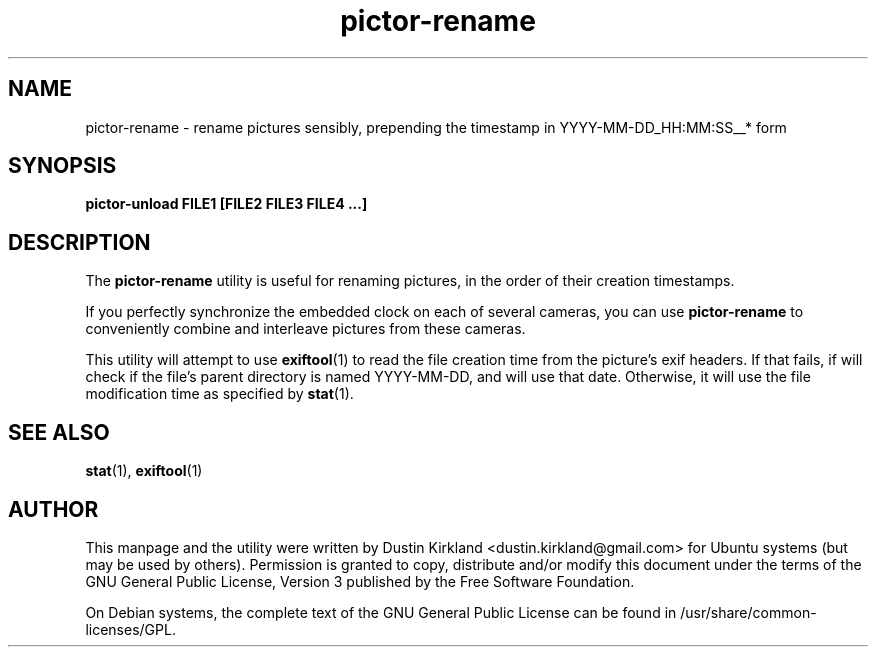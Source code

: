 .TH pictor\-rename 1 "19 May 2013" pictor "pictor"
.SH NAME
pictor\-rename \- rename pictures sensibly, prepending the timestamp in YYYY-MM-DD_HH:MM:SS__* form

.SH SYNOPSIS
.BI "pictor\-unload FILE1 [FILE2 FILE3 FILE4 ...]"

.SH DESCRIPTION
The \fBpictor\-rename\fP utility is useful for renaming pictures, in the order of their creation timestamps.

If you perfectly synchronize the embedded clock on each of several cameras, you can use \fBpictor\-rename\fP to conveniently combine and interleave pictures from these cameras.

This utility will attempt to use \fBexiftool\fP(1) to read the file creation time from the picture's exif headers.  If that fails, if will check if the file's parent directory is named YYYY-MM-DD, and will use that date.  Otherwise, it will use the file modification time as specified by \fBstat\fP(1).

.SH SEE ALSO
\fBstat\fP(1), \fBexiftool\fP(1)

.SH AUTHOR
This manpage and the utility were written by Dustin Kirkland <dustin.kirkland@gmail.com> for Ubuntu systems (but may be used by others).  Permission is granted to copy, distribute and/or modify this document under the terms of the GNU General Public License, Version 3 published by the Free Software Foundation.

On Debian systems, the complete text of the GNU General Public License can be found in /usr/share/common-licenses/GPL.
